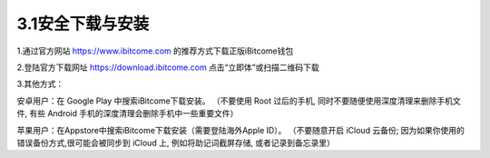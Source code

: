 3.1安全下载与安装
------------------

1.通过官方网站 https://www.ibitcome.com 的推荐方式下载正版iBitcome钱包

.. image:: ../_static/zh-CN2.0/cn2018200030101.png
    :width: 1200px
    :height: 1080px
    :scale: 100%
    :align: center

2.登陆官方下载网址 `https://download.ibitcome.com <https://download.ibitcome.com>`_ 点击“立即体”或扫描二维码下载

.. image:: ../_static/zh-CN2.0/cn2018200030102.png
    :width: 800px
    :height: 1000px
    :scale: 100%
    :align: center

3.其他方式：

安卓用户：在 Google Play 中搜索iBitcome下载安装。
（不要使用 Root 过后的手机, 同时不要随便使用深度清理来删除手机文件, 有些 Android 手机的深度清理会删除手机中一些重要文件）

苹果用户：在Appstore中搜索iBitcome下载安装（需要登陆海外Apple ID）。
（不要随意开启 iCloud 云备份; 因为如果你使用的错误备份方式,很可能会被同步到 iCloud 上, 例如将助记词截屏存储, 或者记录到备忘录里）

